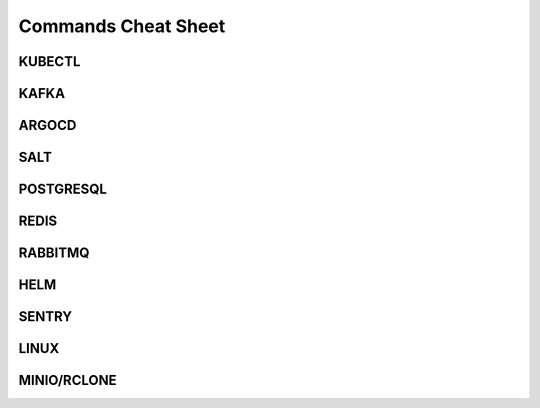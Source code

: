 ====================
Commands Cheat Sheet
====================

KUBECTL
=======


KAFKA
=====


ARGOCD
======


SALT
====


POSTGRESQL
==========


REDIS
=====


RABBITMQ
========


HELM
====


SENTRY
======


LINUX
=====



MINIO/RCLONE
============


